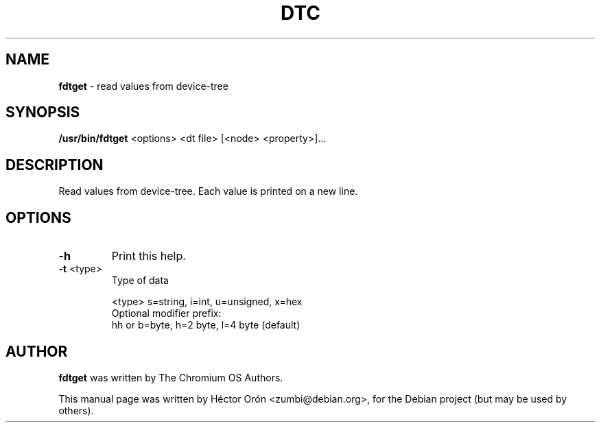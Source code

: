 .TH DTC 1 "30 January 2012" "Linux"
.SH NAME
\fBfdtget\fP \- read values from device-tree
.SH SYNOPSIS
\fB/usr/bin/fdtget\fP <options> <dt file> [<node> <property>]...
.SH DESCRIPTION
Read values from device-tree. Each value is printed on a new line.
.SH OPTIONS
.TP
\fB\-h\fR
Print this help.
.TP
\fB\-t\fR <type>
Type of data
.IP
<type>  s=string, i=int, u=unsigned, x=hex
.br
Optional modifier prefix:
.br
hh or b=byte, h=2 byte, l=4 byte (default)
.SH AUTHOR
\fBfdtget\fP was written by The Chromium OS Authors.
.PP
This manual page was written by H\['e]ctor Or\['o]n
<zumbi@debian.org>, for the Debian project (but may be used by others).
